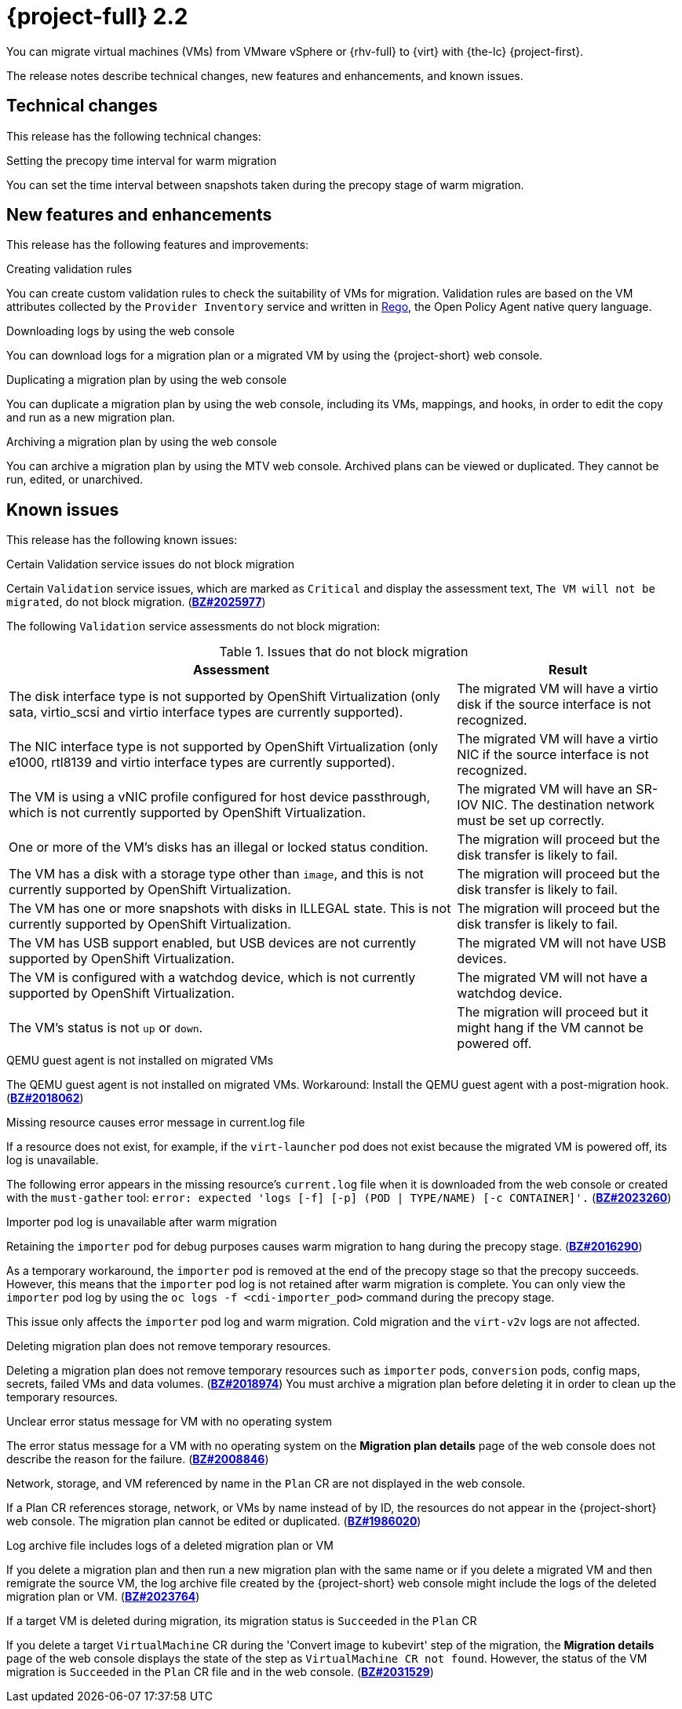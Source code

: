 // Module included in the following assemblies:
//
// * documentation/doc-Release_notes/master.adoc

:_content-type: CONCEPT
[id="rn-22_{context}"]
= {project-full} 2.2

You can migrate virtual machines (VMs) from VMware vSphere or {rhv-full} to {virt} with {the-lc} {project-first}.

The release notes describe technical changes, new features and enhancements, and known issues.

[id="technical-changes-22_{context}"]
== Technical changes

This release has the following technical changes:

.Setting the precopy time interval for warm migration

You can set the time interval between snapshots taken during the precopy stage of warm migration.

[id="new-features-and-enhancements-22_{context}"]
== New features and enhancements

This release has the following features and improvements:

.Creating validation rules

You can create custom validation rules to check the suitability of VMs for migration. Validation rules are based on the VM attributes collected by the `Provider Inventory` service and written in link:https://www.openpolicyagent.org/docs/latest/policy-language/[Rego], the Open Policy Agent native query language.

.Downloading logs by using the web console

You can download logs for a migration plan or a migrated VM by using the {project-short} web console.

.Duplicating a migration plan by using the web console

You can duplicate a migration plan by using the web console, including its VMs, mappings, and hooks, in order to edit the copy and run as a new migration plan.

.Archiving a migration plan by using the web console

You can archive a migration plan by using the MTV web console. Archived plans can be viewed or duplicated. They cannot be run, edited, or unarchived.

[id="known-issues-22_{context}"]
== Known issues

This release has the following known issues:

.Certain Validation service issues do not block migration

Certain `Validation` service issues, which are marked as `Critical` and display the assessment text, `The VM will not be migrated`, do not block migration. (link:https://bugzilla.redhat.com/show_bug.cgi?id=2025977[*BZ#2025977*])

The following `Validation` service assessments do not block migration:

[cols="2,1", options="header"]
.Issues that do not block migration
|===
|Assessment |Result
|The disk interface type is not supported by OpenShift Virtualization (only sata, virtio_scsi and virtio interface types are currently supported). |The migrated VM will have a virtio disk if the source interface is not recognized.
|The NIC interface type is not supported by OpenShift Virtualization (only e1000, rtl8139 and virtio interface types are currently supported).   |The migrated VM will have a virtio NIC if the source interface is not recognized.
|The VM is using a vNIC profile configured for host device passthrough, which is not currently supported by OpenShift Virtualization.   |The migrated VM will have an SR-IOV NIC. The destination network must be set up correctly.
|One or more of the VM's disks has an illegal or locked status condition.  |The migration will proceed but the disk transfer is likely to fail.
|The VM has a disk with a storage type other than `image`, and this is not currently supported by OpenShift Virtualization.   |The migration will proceed but the disk transfer is likely to fail.
|The VM has one or more snapshots with disks in ILLEGAL state. This is not currently supported by OpenShift Virtualization.   |The migration will proceed but the disk transfer is likely to fail.
|The VM has USB support enabled, but USB devices are not currently supported by OpenShift Virtualization.  |The migrated VM will not have USB devices.
|The VM is configured with a watchdog device, which is not currently supported by OpenShift Virtualization.   |The migrated VM will not have a watchdog device.
|The VM's status is not `up` or `down`.  |The migration will proceed but it might hang if the VM cannot be powered off.
|===

.QEMU guest agent is not installed on migrated VMs

The QEMU guest agent is not installed on migrated VMs. Workaround: Install the QEMU guest agent with a post-migration hook. (link:https://bugzilla.redhat.com/show_bug.cgi?id=2018062[*BZ#2018062*])

.Missing resource causes error message in current.log file

If a resource does not exist, for example, if the `virt-launcher` pod does not exist because the migrated VM is powered off, its log is unavailable.

The following error appears in the missing resource's `current.log` file when it is downloaded from the web console or created with the `must-gather` tool: `error: expected 'logs [-f] [-p] (POD | TYPE/NAME) [-c CONTAINER]'.` (link:https://bugzilla.redhat.com/show_bug.cgi?id=2023260[*BZ#2023260*])

.Importer pod log is unavailable after warm migration

Retaining the `importer` pod for debug purposes causes warm migration to hang during the precopy stage. (link:https://bugzilla.redhat.com/show_bug.cgi?id=2016290[*BZ#2016290*])

As a temporary workaround, the `importer` pod is removed at the end of the precopy stage so that the precopy succeeds. However, this means that the `importer` pod log is not retained after warm migration is complete. You can only view the `importer` pod log by using the `oc logs -f <cdi-importer_pod>` command during the precopy stage.

This issue only affects the `importer` pod log and warm migration. Cold migration and the `virt-v2v` logs are not affected.

.Deleting migration plan does not remove temporary resources.

Deleting a migration plan does not remove temporary resources such as `importer` pods, `conversion` pods, config maps, secrets, failed VMs and data volumes. (link:https://bugzilla.redhat.com/show_bug.cgi?id=2018974[*BZ#2018974*]) You must archive a migration plan before deleting it in order to clean up the temporary resources.

.Unclear error status message for VM with no operating system

The error status message for a VM with no operating system on the *Migration plan details* page of the web console does not describe the reason for the failure. (link:https://bugzilla.redhat.com/show_bug.cgi?id=2008846[*BZ#2008846*])

.Network, storage, and VM referenced by name in the `Plan` CR are not displayed in the web console.

If a Plan CR references storage, network, or VMs by name instead of by ID, the resources do not appear in the {project-short} web console. The migration plan cannot be edited or duplicated. (link:https://bugzilla.redhat.com/show_bug.cgi?id=1986020[*BZ#1986020*])

.Log archive file includes logs of a deleted migration plan or VM

If you delete a migration plan and then run a new migration plan with the same name or if you delete a migrated VM and then remigrate the source VM, the log archive file created by the {project-short} web console might include the logs of the deleted migration plan or VM. (link:https://bugzilla.redhat.com/show_bug.cgi?id=2023764[*BZ#2023764*])

.If a target VM is deleted during migration, its migration status is `Succeeded` in the `Plan` CR

If you delete a target `VirtualMachine` CR during the 'Convert image to kubevirt' step of the migration, the *Migration details* page of the web console displays the state of the step as `VirtualMachine CR not found`. However, the status of the VM migration is `Succeeded` in the `Plan` CR file and in the web console. (link:https://bugzilla.redhat.com/show_bug.cgi?id=2031529[*BZ#2031529*])
